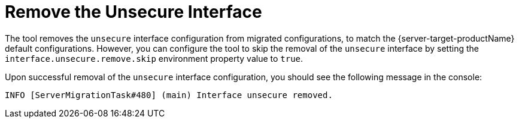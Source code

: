 = Remove the Unsecure Interface

The tool removes the `unsecure` interface configuration from migrated configurations, to match the {server-target-productName} default configurations.
However, you can configure the tool to skip the removal of the `unsecure` interface by setting the `interface.unsecure.remove.skip` environment property value to `true`.

Upon successful removal of the `unsecure` interface configuration, you should see the following message in the console:

[source,options="nowrap"]
----
INFO [ServerMigrationTask#480] (main) Interface unsecure removed.
----